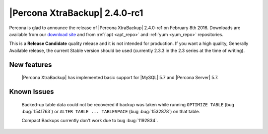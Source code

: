 ================================
 |Percona XtraBackup| 2.4.0-rc1
================================

Percona is glad to announce the release of |Percona XtraBackup| 2.4.0-rc1 on February 8th 2016. Downloads are available from our `download site <http://www.percona.com/downloads/XtraBackup/>`_ and from :ref:`apt <apt_repo>` and :ref:`yum <yum_repo>` repositories.

This is a **Release Candidate** quality release and it is not intended for production. If you want a high quality, Generally Available release, the current Stable version should be used (currently 2.3.3 in the 2.3 series at the time of writing).

New features
------------

 |Percona XtraBackup| has implemented basic support for |MySQL| 5.7 and |Percona Server| 5.7.
 
Known Issues
------------

 Backed-up table data could not be recovered if backup was taken while running ``OPTIMIZE TABLE`` (bug :bug:`1541763`) or ``ALTER TABLE ... TABLESPACE`` (bug :bug:`1532878`) on that table. 
 
 Compact Backups currently don't work due to bug :bug:`1192834`.

